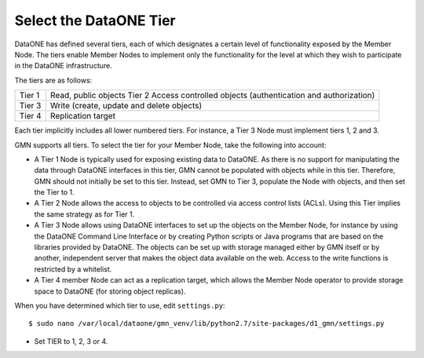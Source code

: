 Select the DataONE Tier
=======================

DataONE has defined several tiers, each of which designates a certain level of functionality exposed by the Member Node. The tiers enable Member Nodes to implement only the functionality for the level at which they wish to participate in the DataONE infrastructure.

The tiers are as follows:

======= ========================================================================
Tier 1  Read, public objects Tier 2 Access controlled objects (authentication and authorization)
Tier 3  Write (create, update and delete objects)
Tier 4  Replication target
======= ========================================================================

Each tier implicitly includes all lower numbered tiers. For instance, a Tier 3 Node must implement tiers 1, 2 and 3.

GMN supports all tiers. To select the tier for your Member Node, take the following into account:

* A Tier 1 Node is typically used for exposing existing data to DataONE. As
  there is no support for manipulating the data through DataONE interfaces in
  this tier, GMN cannot be populated with objects while in this tier. Therefore,
  GMN should not initially be set to this tier. Instead, set GMN to Tier 3,
  populate the Node with objects, and then set the Tier to 1.

* A Tier 2 Node allows the access to objects to be controlled via access control
  lists (ACLs). Using this Tier implies the same strategy as for Tier 1.

* A Tier 3 Node allows using DataONE interfaces to set up the objects on the
  Member Node, for instance by using the DataONE Command Line Interface or by
  creating Python scripts or Java programs that are based on the libraries
  provided by DataONE. The objects can be set up with storage managed either by
  GMN itself or by another, independent server that makes the object data
  available on the web. Access to the write functions is restricted by a
  whitelist.

* A Tier 4 member Node can act as a replication target, which allows the Member
  Node operator to provide storage space to DataONE (for storing object
  replicas).

When you have determined which tier to use, edit ``settings.py``::

  $ sudo nano /var/local/dataone/gmn_venv/lib/python2.7/site-packages/d1_gmn/settings.py

* Set TIER to 1, 2, 3 or 4.
